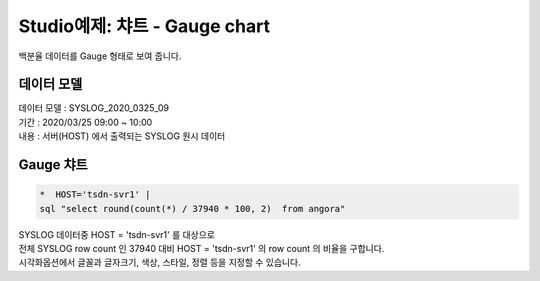 Studio예제: 챠트 - Gauge chart
============================================================================

| 백분율 데이터를  Gauge 형태로 보여 줍니다. 



데이터 모델
------------------------------


| 데이터 모델 : SYSLOG_2020_0325_09
| 기간 : 2020/03/25 09:00 ~ 10:00
| 내용 : 서버(HOST) 에서 출력되는 SYSLOG 원시 데이터



.. image:: images/chart_num_24.png
    :scale: 70%
    :alt: chart_num_24




Gauge 챠트
-------------------------------------------


.. code::

  *  HOST='tsdn-svr1' |  
  sql "select round(count(*) / 37940 * 100, 2)  from angora"


| SYSLOG 데이터중 HOST = 'tsdn-svr1'  를 대상으로
| 전체 SYSLOG row count 인  37940 대비 HOST = 'tsdn-svr1' 의 row count 의 비율을 구합니다.




.. image:: images/chart_gauge_25.png
    :alt: chart_gauge_25

| 시각화옵션에서 글꼴과 글자크기, 색상, 스타일, 정렬 등을 지정할 수 있습니다.






